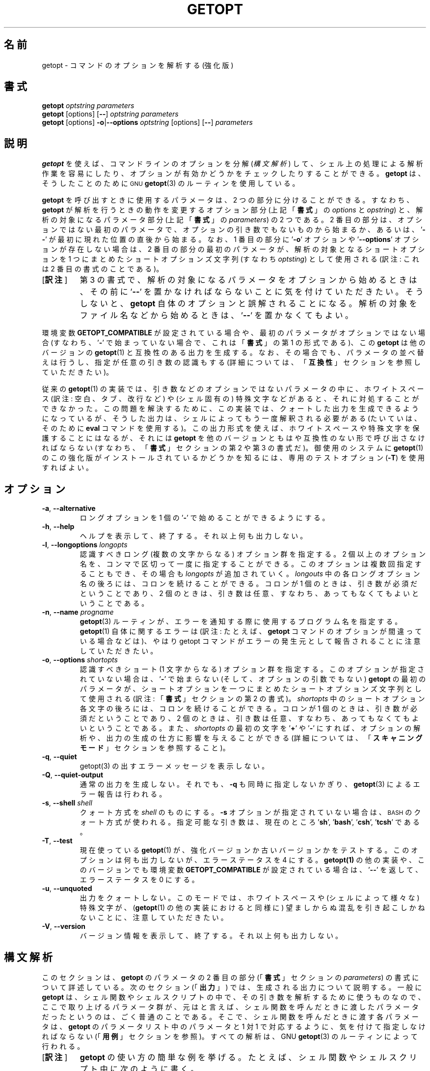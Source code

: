 .\" getopt.c - Enhanced implementation of BSD getopt(1)
.\" Copyright (c) 1997-2014 Frodo Looijaard <frodo@frodo.looijaard.name>
.\"
.\" This program is free software; you can redistribute it and/or modify
.\" it under the terms of the GNU General Public License as published by
.\" the Free Software Foundation; either version 2 of the License, or
.\" (at your option) any later version.
.\"
.\" This program is distributed in the hope that it will be useful,
.\" but WITHOUT ANY WARRANTY; without even the implied warranty of
.\" MERCHANTABILITY or FITNESS FOR A PARTICULAR PURPOSE.  See the
.\" GNU General Public License for more details.
.\"
.\" You should have received a copy of the GNU General Public License along
.\" with this program; if not, write to the Free Software Foundation, Inc.,
.\" 51 Franklin Street, Fifth Floor, Boston, MA 02110-1301 USA.
.\"
.\"*******************************************************************
.\"
.\" This file was generated with po4a. Translate the source file.
.\"
.\"*******************************************************************
.\"
.\" The original version of this translation was contributed 
.\" to Linux JM project from NetBSD jman proj.
.\"
.\" The copyright for the modified parts of the translation blongs to us
.\" with Linux JM project.
.\"
.\" Japanese Version Copyright for the modified parts (c) 2001-2020 Yuichi SATO
.\"   and 2020 Yoichi Chonan,
.\"         all rights reserved.
.\" Translated Tue 11 Jan 1994
.\"         by NetBSD jman proj. <jman@spa.is.uec.ac.jp>
.\" Updated Sun Jan 14 04:46:37 JST 2001
.\"         by Yuichi SATO <sato@complex.eng.hokudai.ac.jp>
.\" Updated & Modified Sun Mar  2 15:11:49 JST 2003
.\"         by Yuichi SATO <ysato444@yahoo.co.jp>
.\" Updated & Modified (util-linux 2.34) Tue Apr 14 12:34:43 JST 2020
.\"         by Yuichi SATO <ysato444@ybb.ne.jp>
.\"         and Yoichi Chonan <cyoichi@maple.ocn.ne.jp>
.\"
.TH GETOPT 1 "December 2014" util\-linux "User Commands"
.SH 名前
getopt \- コマンドのオプションを解析する (強化版)
.SH 書式
\fBgetopt\fP \fIoptstring parameters\fP
.br
\fBgetopt\fP [options] [\fB\-\-\fP] \fIoptstring parameters\fP
.br
\fBgetopt\fP [options] \fB\-o\fP|\fB\-\-options\fP \fIoptstring\fP [options] [\fB\-\-\fP]
\fIparameters\fP
.SH 説明
\fBgetopt\fP を使えば、コマンドラインのオプションを分解 (\fI構文解析\fP) して、
シェル上の処理による解析作業を容易にしたり、
オプションが有効かどうかをチェックしたりすることができる。
\fBgetopt\fP は、そうしたことのために
.SM GNU
\fBgetopt\fP(3)
のルーティンを使用している。
.PP
\fBgetopt\fP を呼び出すときに使用するパラメータは、2 つの部分に分けることができる。
すなわち、\fBgetopt\fP が解析を行うときの動作を変更するオプション部分
(上記「\fB書式\fP」の \fIoptions\fP と \fIopstring\fP) と、解析の対象になるパラメータ部分
(上記「\fB書式\fP」の \fIparameters\fP) の 2 つである。2 番目の部分は、
オプションではない最初のパラメータで、オプションの引き数でもないものから始まるか、
あるいは、'\fB\-\-\fP' が最初に現れた位置の直後から始まる。なお、1 番目の部分に
\&'\fB\-o\fP' オプションや '\fB\-\-options\fP' オプションが存在しない場合は、2
番目の部分の最初のパラメータが、解析の対象となるショートオプションを
1 つにまとめたショートオプションズ文字列 (すなわち \fIoptsting\fP) として使用される
(訳注: これは 2 番目の書式のことである)。
.IP "[\fB訳注\fP]"
第 3 の書式で、解析の対象になるパラメータをオプションから始めるときは、その前に
\&'\fB\-\-\fP' を置かなければならないことに気を付けていただきたい。
そうしないと、\fBgetopt\fP 自体のオプションと誤解されることになる。
解析の対象をファイル名などから始めるときは、'\fB\-\-\fP' を置かなくてもよい。
.PP
環境変数 \fBGETOPT_COMPATIBLE\fP
が設定されている場合や、最初のパラメータがオプションではない場合 (すなわち、'\fB\-\fP'
で始まっていない場合で、これは「\fB書式\fP」の第 1 の形式である)、この
\fBgetopt\fP は他のバージョンの \fBgetopt\fP(1) と互換性のある出力を生成する。
なお、その場合でも、パラメータの並べ替えは行うし、指定が任意の引き数の認識もする
(詳細については、「\fB互換性\fP」セクションを参照していただきたい)。
.PP
従来の \fBgetopt\fP(1)
の実装では、引き数などのオプションではないパラメータの中に、ホワイトスペース
(訳注: 空白、タブ、改行など) や (シェル固有の)
特殊文字などがあると、それに対処することができなかった。
この問題を解決するために、この実装では、クォートした出力を生成できるようになっているが、
そうした出力は、シェルによってもう一度解釈される必要がある
(たいていは、そのために \fBeval\fP コマンドを使用する)。
この出力形式を使えば、ホワイトスペースや特殊文字を保護することにはなるが、それには
\fBgetopt\fP を他のバージョンともはや互換性のない形で呼び出さなければならない
(すなわち、「\fB書式\fP」セクションの第 2 や 第 3 の書式だ)。御使用のシステムに
\fBgetopt\fP(1) のこの強化版がインストールされているかどうかを知るには、
専用のテストオプション (\fB\-T\fP) を使用すればよい。
.SH オプション
.TP 
\fB\-a\fP,\fB \-\-alternative\fP
ロングオプションを 1 個の '\fB\-\fP' で始めることができるようにする。
.TP 
\fB\-h\fP,\fB \-\-help\fP
ヘルプを表示して、終了する。それ以上何も出力しない。
.TP 
\fB\-l\fP,\fB \-\-longoptions \fP\fIlongopts\fP
認識すべきロング (複数の文字からなる) オプション群を指定する。
2 個以上のオプション名を、コンマで区切って一度に指定することができる。
このオプションは複数回指定することもでき、その場合も \fIlongopts\fP
が追加されていく。\fIlongouts\fP
中の各ロングオプション名の後ろには、コロンを続けることができる。コロンが 1 個のときは、
引き数が必須だということであり、2 個のときは、
引き数は任意、すなわち、あってもなくてもよいということである。
.TP 
\fB\-n\fP,\fB \-\-name \fP\fIprogname\fP
\fBgetopt\fP(3) ルーティンが、エラーを通知する際に使用するプログラム名を指定する。
\fBgetopt\fP(1) 自体に関するエラーは (訳注: たとえば、
\fBgetopt\fP コマンドのオプションが間違っている場合などは)、やはり getopt
コマンドがエラーの発生元として報告されることに注意していただきたい。
.TP 
\fB\-o\fP,\fB \-\-options \fP\fIshortopts\fP
認識すべきショート (1 文字からなる) オプション群を指定する。
このオプションが指定されていない場合は、'\fB\-\fP' で始まらない
(そして、オプションの引数でもない) \fBgetopt\fP の最初のパラメータが、
ショートオプションを一つにまとめたショートオプションズ文字列として使用される
(訳注: 「\fB書式\fP」セクションの第 2 の書式)。\fIshortopts\fP
中のショートオプション各文字の後ろには、コロンを続けることができる。コロンが
1 個のときは、引き数が必須だということであり、2
個のときは、引き数は任意、すなわち、あってもなくてもよいということである。
また、\fIshortopts\fP の最初の文字を '\fB+\fP' や '\fB\-\fP'
にすれば、オプションの解析や、出力の生成の仕方に影響を与えることができる
(詳細については、「\fBスキャニングモード\fP」セクションを参照すること)。
.TP 
\fB\-q\fP,\fB \-\-quiet\fP
getopt(3) の出すエラーメッセージを表示しない。
.TP 
\fB\-Q\fP,\fB \-\-quiet\-output\fP
通常の出力を生成しない。それでも、 \fB\-q\fP も同時に指定しないかぎり、
\fBgetopt\fP(3) によるエラー報告は行われる。
.TP 
\fB\-s\fP,\fB \-\-shell \fP\fIshell\fP
クォート方式を \fIshell\fP のものにする。\fB\-s\fP オプションが指定されていない場合は、
.SM BASH
のクォート方式が使われる。
指定可能な引き数は、現在のところ '\fBsh\fP', '\fBbash\fP', '\fBcsh\fP', '\fBtcsh\fP' である。
.TP 
\fB\-T\fP,\fB \-\-test\fP
現在使っている \fBgetopt\fP(1)  が、強化バージョンか古いバージョンかをテストする。 このオプションは何も出力しないが、エラーステータスを 4
にする。 \fBgetopt(1)\fP の他の実装や、このバージョンでも環境変数 \fBGETOPT_COMPATIBLE\fP が設定されている場合は、
\&'\fB\-\-\fP' を返して、エラーステータスを 0 にする。
.TP 
\fB\-u\fP,\fB \-\-unquoted\fP
出力をクォートしない。このモードでは、ホワイトスペースや (シェルによって様々な)  特殊文字が、 (\fBgetopt\fP(1)
の他の実装におけると同様に) 望ましからぬ混乱を引き起こしかねないことに、注意していただきたい。
.TP 
\fB\-V\fP,\fB \-\-version\fP
バージョン情報を表示して、終了する。それ以上何も出力しない。
.SH 構文解析
このセクションは、\fBgetopt\fP のパラメータの
2 番目の部分 (「\fB書式\fP」セクションの \fIparameters\fP)
の書式について詳述している。次のセクション (「\fB出力\fP」)
では、生成される出力について説明する。一般に \fBgetopt\fP
は、シェル関数やシェルスクリプトの中で、その引き数を解析するために使うものなので、
ここで取り上げるパラメータ群が、元はと言えば、
シェル関数を呼んだときに渡したパラメータだったというのは、
ごく普通のことである。そこで、シェル関数を呼んだときに渡す各パラメータは、\fBgetopt\fP
のパラメータリスト中のパラメータと 1 対 1
で対応するように、気を付けて指定しなければならない
(「\fB用例\fP」セクションを参照)。すべての解析は、GNU \fBgetopt\fP(3)
のルーティンによって行われる。
.IP "[\fB訳注\fP]"
\fBgetopt\fP の使い方の簡単な例を挙げる。
たとえば、シェル関数やシェルスクリプト中に次のように書く。
.sp
.nf
    PARAM=$(getopt -o 'a:b::c' -- "$@")
    eval set -- "$PARAM"
.fi
.sp
このようにして、シェル関数やスクリプトに渡された引き数群を、位置パラメータを利用して、
どれがオプションで、どれがそのオプション引き数、どれがそれ以外か、
わかりやすいように、処理しやすいように再構成するわけである。
詳しくは、「\fB出力\fP」セクションや、
「\fB用例\fP」で述べているスクリプトの見本を参照していただきたい。
.sp
「シェル関数を呼んだときに渡す各パラメータは、\fBgetopt\fP
のパラメータリスト中のパラメータと 1 対 1
で対応するように、気を付けて指定しなければならない」というのは、
シェル関数やシェルスクリプトに渡すパラメータでも、
それが空白などを含むようならクォートしなければならないのはもちろん、以下で説明するような
\fBgetopt\fP コマンドのパラメータの書式にも従っていなければならないということである。
たとえば、引き数が任意のショートオプション \fB\-b\fP
に引き数を指定する場合は、\fB\-bXXX\fP などと、間に空白を置かずに指定しなければならない。
.PP
パラメータ群は左から右へ解析される。各パラメータは、ショートオプション、ロングオプション、
オプションの引き数、オプションとは無関係なパラメータに分割分類される。
.PP
単純なショートオプションは、1 個の '\fB\-\fP' に 1
個のショートオプション文字が続くものである。
オプションが引き数を必須にしている場合は、オプション文字の直後に続けてもよく、
次のパラメータとして (すなわち、コマンドライン上でホワイトスペースを間に置いて)
書いてもよい。オプションの引き数が任意の場合は、それが存在するなら、
オプション文字の直後に続けなければならない。
.PP
1 個の '\fB\-\fP' の後ろに数個のショートオプションをまとめて指定することもできる。
ただし、最後のオプション以外のすべてのオプションが、
必須や任意の引き数を取らないという条件がある
(例外として、最後のオプションは引き数を取ることができる)。
.PP
ロングオプションは、通常 '\fB\-\-\fP' で始まり、ロングオプション名がそれに続く。
オプションが引き数を必須にしている場合は、ロングオプション名の直後に '\fB=\fP'
で区切って続けてもよく、次の引き数として
(すなわち、コマンドライン上でホワイトスペースを間に置いて) 書いてもよい。
オプションの引き数が任意の場合は、それが存在するなら、ロングオプション名の直後に
\&'\fB=\fP' で区切って続けなければならない ('\fB=\fP'
を続けたものの、その後に何も指定しない場合は、引き数が存在しないかのように解釈される。
これはちょっとしたバグである。「\fBバグ\fP」セクションを参照)。
ロングオプションは、短縮しても他のオプションと区別が付くかぎり、短縮できる。
.PP
\&'\fB\-\fP' で始まっていないパラメータで、直前のオプションの必須の引き数でもないものは、
いずれもオプションとは無関係なパラメータである。また、'\fB\-\-\fP'
というパラメータの後にあるパラメータは、常にオプションとは無関係なパラメータと解釈される。
環境変数 \fBPOSIXLY_CORRECT\fP が設定されている場合や、ショートオプションズ文字列
(訳注: 「\fB書式\fP」の \fIoptstring\fP) が '\fB+\fP'
で始まっている場合は、オプションとは無関係な最初のパラメータが見つかった時点で、
残りのすべてのパラメータは、オプションとは無関係なパラメータと解釈される。
.SH 出力
出力は、前のセクションで述べた要素の
(訳注: すなわち、オプション、オプションの引き数、オプションとは無関係なパラメータ)
ひとつひとつに対して生成される。 出力される順番は、オプションとは無関係なパラメータ以外は、
各要素が入力で指定された順番と同じである。出力は、互換 (クォートしない)
モードで行うこともできるし、ホワイトスペースなどの特殊文字が、
オプション引き数やオプションとは無関係なパラメータ中にある場合に、
そうしたものを保護する形で行うこともできる (「\fBクォート\fP」セクションを参照)。
出力はシェルスクリプト中で処理される際に、それを構成する各要素が、
それぞれ別の独立したものに見えることになるので、(ほとんどのシェル言語では、shift
コマンドを使って) ひとつひとつ処理することが可能になる。
ただし、クォートなしのモードでのこの処理は、完全ではない。
要素にホワイトスペースや特殊文字が含まれていると、
思いがけないところで要素が分割されてしまうかもしれないからである。
.PP
たとえば、引き数が必須なのに存在しないとか、未知のオプションがあるとかいう理由で、
パラメータの解析中に問題が起きたときは、エラーメッセージが標準エラーに表示され、
問題を起こした要素については、何も出力されない。
そして、ゼロ以外のエラーステータスが返される。
.PP
ショートオプションに対しては、1 個の '\fB\-\fP'
とオプション文字が、ひとつのパラメータとして生成される。
オプションに引き数がある場合は、次のパラメータがその引き数である。
オプションの引き数が任意なとき、その引き数が見つからなかった場合は、
クォーティングモードでは、次のパラメータが生成されるが、空のパラメータになる。
クォートなしのモード (互換モード) では、2 番目のパラメータは生成されない。
なお、\fBgetopt\fP(1) の他の実装では、任意の引数をサポートしていないことが多い。
.PP
1 個の '\fB\-\fP' の後ろに複数のショートオプションが指定されている場合は、
各オプションがそれぞれ独立したパラメータとして出力されることになる。
.PP
ロングオプションに対しては、'\fB\-\-\fP'
と省略なしのオプション名がひとつのパラメータとして生成される。
この動作は、入力中でオプションが短縮されているかどうかや、1 個の '\fB\-\fP'
とともに指定されているかどうか (訳注: \fB\-a\fP オプションを使った場合)
とは、関係がない。引き数の処理は、ショートオプションの場合と同じである。
.PP
通常、オプションとは無関係なパラメータの出力が生成されるのは、
すべてのオプションとその引き数が生成されてからである。
それから、'\fB\-\-\fP' が 1 個のパラメータとして生成され、
その後で、オプションとは無関係なパラメータが、
見つかった順序で、それぞれ独立したパラメータとして生成される。
ただし、ショートオプションズ文字列の最初の文字が '\fB\-\fP'
のときだけは別で、その場合は、オプションとは無関係なパラメータの出力が、
入力中のそれが見つかった位置で生成される (この動作は、「\fB書式\fP」セクションの第 1
の書式が使用されている場合には、サポートされない。
その場合は、ショートオプションズ文字列の前にある '\fB\-\fP' や
\&'\fB+\fP' は、すべて無視される)。
.SH クォート
互換モードでは、オプションの引き数やオプションとは無関係なパラメータ中に、
ホワイトスペースや特殊文字があると、それを適切に処理できない。
そのため、互換モードの出力を渡されたシェルスクリプトは、
その出力をどのように個々のパラメータに分割することを期待されているのか、わからないことになる。
この問題を回避するために、\fBgetopt\fP のこの実装では、クォートによる保護を提供している。
要するに、出力を生成するとき、パラメータをひとつひとつ引用符で囲んでやるのである。この出力を
(たいていは、シェルの \fBeval\fP コマンドを使って)
もう一度シェルに渡してやれば、別々のパラメータに適切に分割されることになる。
.PP
次の場合には、引用符による保護が行われない。環境変数 \fBGETOPT_COMPATIBLE\fP
が設定されている場合、「\fB書式\fP」セクションの第 1
の書式が使われている場合、'\fB\-u\fP' オプションが指定されている場合。
.PP
クォート方式はシェルごとに異なる。自分が使用しているシェルの方式を選ぶには、'\fB\-s\fP'
オプションを使えばよい。現在サポートしているシェルは、'\fBsh\fP', '\fBbash\fP',
\&'\fBcsh\fP', '\fBtcsh\fP' である。実のところ、sh 風のクォート方式と
csh 風のクォート方式という、2 つの系統しか区別していない。
別のシェルスクリプト言語を使用している場合でも、この
2 つの系統のどちらかが多分使えるだろう。
.SH スキャニングモード
ショートオプションズ文字列 (訳注: 「書式」の \fIoptstring\fP)
の先頭には、1 個の '\fB\-\fP' または '\fB+\fP'
を付けて、特別なスキャニングモードを指示することができる。
「\fB書式\fP」の第 1 の呼び出し形式が使用されている場合には、
こうしたプラスやマイナス記号は無視されるが、そのときでも、環境変数
\fBPOSIXLY_CORRECT\fP が設定されているかどうかは、やはり調べられる (訳注: 実際には、
第 1 の書式で \fIoptstring\fP の先頭に '\fB\-\fP'
を付けると、2, 3 番目の書式と混同されて、多分エラーになる)。
.PP
先頭文字が '\fB+\fP' の場合や、環境変数 \fBPOSIXLY_CORRECT\fP
が設定されている場合は、オプションではないパラメータで (すなわち、'\fB\-'\fP
で始まっていないパラメータで)、かつオプションの引き数でもないものが最初に見つかった時点で、
解析はストップする。残りのパラメータはすべて、オプションとは無関係なパラメータと見なされる。
.PP
先頭文字が '\fB\-\fP' の場合、オプションとは無関係なパラメータは、
それが見つかった位置に出力される。それに対して、通常の動作では、
そうしたパラメータは、1 個の '\fB\-\-\fP' というパラメータが生成された後で、
出力の末尾に全部まとめて置かれるのである。 なお、このモードでも、'\fB\-\-\fP'
というパラメータはやはり生成されるが、必ず最後のパラメータになる。
.SH 互換性
このバージョンの \fBgetopt\fP(1)
は、できるだけ他のバージョンと互換性があるように書かれている。
たいていの場合、他のバージョンの \fBgetopt\fP をこのバージョンで置き換えるだけでよく、
既存のシェルスクリプトなどに手を入れる必要はない。さらに、いくつかの利点もある。
.PP
getopt の最初のパラメータの最初の文字が '\fB\-\fP' でない場合、getopt は互換モードになる。
最初のパラメータは、ショートオプションをひとつにまとめた文字列と見なされ、 他のすべての引き数は、解析の対象になる。 この場合でも、環境変数
\fBPOSIXLY_CORRECT\fP が設定されていないかぎり、パラメータの並べ替えは行う。
(すなわち、オプションとは無関係なすべてのパラメータは、最後に出力される)。
.PP
環境変数 \fBGETOPT_COMPATIBLE\fP は \fBgetopt\fP
を強制的に互換モードにする。この環境変数と \fBPOSIXLY_CORRECT\fP
の両方を設定すると、「気難しい」プログラムのために 100% の互換性が得られる。
しかし、通常はどちらも設定する必要がない。
.PP
互換モードでは、ショートオプションズ文字列の先頭に付く '\fB\-\fP' や '\fB+\fP' は無視される。
.SH 返り値
\fBgetopt\fP は、解析に成功した場合は、エラーコード \fB0\fP を返す。 \fBgetopt\fP(3)
がエラーを返した場合は \fB1\fP を返す。
自分自身に対して与えられたパラメータが理解できなかった場合は \fB2\fP
を返す。メモリが足りない (out\-of\-memory) といった内部エラーが起きた場合は \fB3\fP
を返す。\fB\-T\fP オプションを付けて呼び出された場合は \fB4\fP を返す。
.SH 用例
\fBgetopt\fP(1)  の配布では、(ba)sh と (t)csh
用のスクリプトの見本を提供している。インストールされているなら、\fI/usr/share/getopt/\fP
か \fI/usr/share/doc/\fP 以下の util\-linux のサブディレクトリにあるだろう。
.SH 環境変数
.IP POSIXLY_CORRECT
この環境変数は \fBgetopt\fP(3) ルーティンによって調べられる。これが設定されている場合、
オプションでもオプションの引き数でもないパラメータが見つかった時点で、解析は停止する。
それ以降のすべてのパラメータは、'\fB\-\fP'
で始まっているかどうかに関係なく、オプションとは無関係なパラメータとして解釈される。
.IP GETOPT_COMPATIBLE
\fBgetopt\fP に対して強制的に「\fB書式\fP」セクションの第 1
の呼び出し形式を使わせる。
.SH バグ
\fBgetopt\fP(3)
関数は、引き数が任意のロングオプションが、空の任意引き数を渡された場合でも、解析できる
(だが、ショートオプションについては、それができない)。この \fBgetopt\fP(1)
コマンドは、空の任意引き数を、引き数が存在しないかのように処理している。
.IP "[\fB訳注\fP]"
詳しく言うと、\fBgetopt\fP(3) (\fBgetopt_long\fP(3)) 関数は、
引き数が任意のロングオプションに引数がない場合と、空の引き数を渡された場合とを区別している。
しかし、ショートオプションについては、その区別ができない。
.sp
この \fBgetopt\fP(1) コマンドの動作について言うと、第 2、第 3
の書式では、ロングオプション、ショートオプションを問わず、
引き数が任意のオプションに引き数が存在しない場合も、引き数が空文字列である場合も、
オプションの引き数として空文字列を出力する。
また、第 1 の書式では、引き数が任意のオプションに引き数が存在しない場合も、
引き数が空文字列の場合も、そのオプションの引き数はまったく出力されない。
「\fB出力\fP」セクションのショートオプションの説明を参照していただきたい。
.sp
要するに、この \fBgetopt\fP コマンドでは、引き数が任意のオプションについて、
引き数が存在しない場合と引き数が空文字列である場合の区別がまったくないのである。
だから、バグと言っても、不具合ということではなく、このコマンドと
\fBgetopt\fP(3) 関数の仕様が微妙に違うことを言っているのだろうと思う。
.PP
ショートオプションを全く使いたくない場合の \fBgetopt\fP
コマンドの構文は、あまり直感的ではない
(ショートオプションズ文字列を明示的に空文字列にしなければならないのだ)。
.IP "[\fB訳注\fP]"
すなわち、\fBgetopt \-o '' \-\-longoptions ...\fP
のように使用しなければならない。
.SH 作者
.MT frodo@frodo.looijaard.name
Frodo Looijaard
.ME
.SH 関連項目
\fBbash\fP(1), \fBtcsh\fP(1), \fBgetopt\fP(3)
.SH 入手方法
この getopt コマンドは、util\-linux パッケージの一部であり、
.UR https://\:www.kernel.org\:/pub\:/linux\:/utils\:/util\-linux/
Linux Kernel Archive
.UE
から入手できる。
